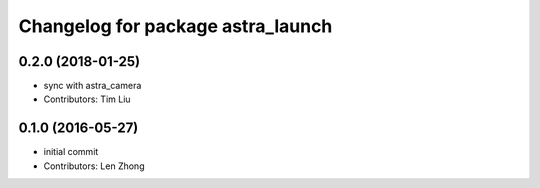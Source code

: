 ^^^^^^^^^^^^^^^^^^^^^^^^^^^^^^^^^^
Changelog for package astra_launch
^^^^^^^^^^^^^^^^^^^^^^^^^^^^^^^^^^

0.2.0 (2018-01-25)
------------------
* sync with astra_camera
* Contributors: Tim Liu

0.1.0 (2016-05-27)
------------------
* initial commit
* Contributors: Len Zhong
